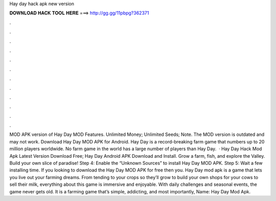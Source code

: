 Hay day hack apk new version

𝐃𝐎𝐖𝐍𝐋𝐎𝐀𝐃 𝐇𝐀𝐂𝐊 𝐓𝐎𝐎𝐋 𝐇𝐄𝐑𝐄 ===> http://gg.gg/11pbpg?362371

.

.

.

.

.

.

.

.

.

.

.

.

MOD APK version of Hay Day MOD Features. Unlimited Money; Unlimited Seeds; Note. The MOD version is outdated and may not work. Download Hay Day MOD APK for Android. Hay Day is a record-breaking farm game that numbers up to 20 million players worldwide. No farm game in the world has a large number of players than Hay Day.  · Hay Day Hack Mod Apk Latest Version Download Free; Hay Day Android APK Download and Install. Grow a farm, fish, and explore the Valley. Build your own slice of paradise! Step 4: Enable the “Unknown Sources” to install Hay Day MOD APK. Step 5: Wait a few installing time. If you looking to download the Hay Day MOD APK for free then you. Hay Day mod apk is a game that lets you live out your farming dreams. From tending to your crops so they’ll grow to build your own shops for your cows to sell their milk, everything about this game is immersive and enjoyable. With daily challenges and seasonal events, the game never gets old. It is a farming game that’s simple, addicting, and most importantly,  Name: Hay Day Mod Apk.
